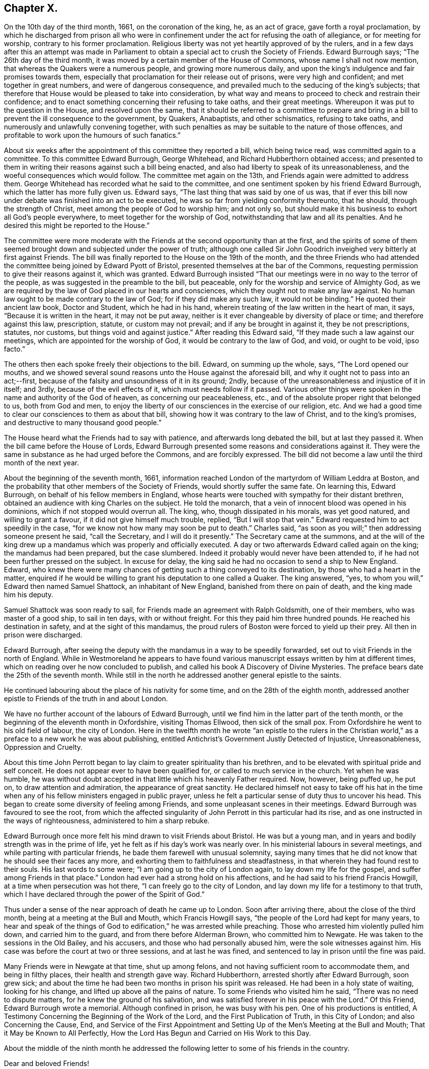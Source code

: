 == Chapter X.

On the 10th day of the third month, 1661, on the coronation of the king, he,
as an act of grace, gave forth a royal proclamation,
by which he discharged from prison all who were in confinement
under the act for refusing the oath of allegiance,
or for meeting for worship, contrary to his former proclamation.
Religious liberty was not yet heartily approved of by the rulers,
and in a few days after this an attempt was made in Parliament
to obtain a special act to crush the Society of Friends.
Edward Burrough says; "`The 26th day of the third month,
it was moved by a certain member of the House of Commons,
whose name I shall not now mention, that whereas the Quakers were a numerous people,
and growing more numerous daily,
and upon the king`'s indulgence and fair promises towards them,
especially that proclamation for their release out of prisons,
were very high and confident; and met together in great numbers,
and were of dangerous consequence,
and prevailed much to the seducing of the king`'s subjects;
that therefore that House would be pleased to take into consideration,
by what way and means to proceed to check and restrain their confidence;
and to enact something concerning their refusing to take oaths, and their great meetings.
Whereupon it was put to the question in the House, and resolved upon the same,
that it should be referred to a committee to prepare and bring
in a bill to prevent the ill consequence to the government,
by Quakers, Anabaptists, and other schismatics, refusing to take oaths,
and numerously and unlawfully convening together,
with such penalties as may be suitable to the nature of those offences,
and profitable to work upon the humours of such fanatics.`"

About six weeks after the appointment of this committee they reported a bill,
which being twice read, was committed again to a committee.
To this committee Edward Burrough, George Whitehead,
and Richard Hubberthorn obtained access;
and presented to them in writing their reasons against such a bill being enacted,
and also had liberty to speak of its unreasonableness,
and the woeful consequences which would follow.
The committee met again on the 13th, and Friends again were admitted to address them.
George Whitehead has recorded what he said to the committee,
and one sentiment spoken by his friend Edward Burrough,
which the latter has more fully given us.
Edward says, "`The last thing that was said by one of us was,
that if ever this bill now under debate was finished into an act to be executed,
he was so far from yielding conformity thereunto, that he should,
through the strength of Christ, meet among the people of God to worship him;
and not only so, but should make it his business to exhort all God`'s people everywhere,
to meet together for the worship of God, notwithstanding that law and all its penalties.
And he desired this might be reported to the House.`"

The committee were more moderate with the Friends
at the second opportunity than at the first,
and the spirits of some of them seemed brought down
and subjected under the power of truth;
although one called Sir John Goodrich inveighed very bitterly at first against Friends.
The bill was finally reported to the House on the 19th of the month,
and the three Friends who had attended the committee
being joined by Edward Pyott of Bristol,
presented themselves at the bar of the Commons,
requesting permission to give their reasons against it, which was granted.
Edward Burrough insisted "`That our meetings were in no way to the terror of the people,
as was suggested in the preamble to the bill, but peaceable,
only for the worship and service of Almighty God,
as we are required by the law of God placed in our hearts and consciences,
which they ought not to make any law against.
No human law ought to be made contrary to the law of God;
for if they did make any such law, it would not be binding.`"
He quoted their ancient law book, Doctor and Student, which he had in his hand,
wherein treating of the law written in the heart of man, it says,
"`Because it is written in the heart, it may not be put away,
neither is it ever changeable by diversity of place or time;
and therefore against this law, prescription, statute, or custom may not prevail;
and if any be brought in against it, they be not prescriptions, statutes, nor customs,
but things void and against justice.`"
After reading this Edward said, "`If they made such a law against our meetings,
which are appointed for the worship of God, it would be contrary to the law of God,
and void, or ought to be void, ipso facto.`"

The others then each spoke freely their objections to the bill.
Edward, on summing up the whole, says, "`The Lord opened our mouths,
and we showed several sound reasons unto the House against the aforesaid bill,
and why it ought not to pass into an act;--first,
because of the falsity and unsoundness of it in its ground; 2ndly,
because of the unreasonableness and injustice of it in itself; and 3rdly,
because of the evil effects of it, which must needs follow if it passed.
Various other things were spoken in the name and authority of the God of heaven,
as concerning our peaceableness, etc.,
and of the absolute proper right that belonged to us, both from God and men,
to enjoy the liberty of our consciences in the exercise of our religion, etc.
And we had a good time to clear our consciences to them as about that bill,
showing how it was contrary to the law of Christ, and to the king`'s promises,
and destructive to many thousand good people.`"

The House heard what the Friends had to say with patience,
and afterwards long debated the bill, but at last they passed it.
When the bill came before the House of Lords,
Edward Burrough presented some reasons and considerations against it.
They were the same in substance as he had urged before the Commons,
and are forcibly expressed.
The bill did not become a law until the third month of the next year.

About the beginning of the seventh month, 1661,
information reached London of the martyrdom of William Leddra at Boston,
and the probability that other members of the Society of Friends,
would shortly suffer the same fate.
On learning this, Edward Burrough, on behalf of his fellow members in England,
whose hearts were touched with sympathy for their distant brethren,
obtained an audience with king Charles on the subject.
He told the monarch, that a vein of innocent blood was opened in his dominions,
which if not stopped would overrun all.
The king, who, though dissipated in his morals, was yet good natured,
and willing to grant a favour, if it did not give himself much trouble, replied,
"`But I will stop that vein.`"
Edward requested him to act speedily in the case,
"`for we know not how many may soon be put to death.`"
Charles said, "`as soon as you will;`" then addressing someone present he said,
"`call the Secretary, and I will do it presently.`"
The Secretary came at the summons,
and at the will of the king drew up a mandamus which was properly and officially executed.
A day or two afterwards Edward called again on the king; the mandamus had been prepared,
but the case slumbered.
Indeed it probably would never have been attended to,
if he had not been further pressed on the subject.
In excuse for delay, the king said he had no occasion to send a ship to New England.
Edward,
who knew there were many chances of getting such a thing conveyed to its destination,
by those who had a heart in the matter,
enquired if he would be willing to grant his deputation to one called a Quaker.
The king answered, "`yes, to whom you will,`" Edward then named Samuel Shattock,
an inhabitant of New England, banished from there on pain of death,
and the king made him his deputy.

Samuel Shattock was soon ready to sail,
for Friends made an agreement with Ralph Goldsmith, one of their members,
who was master of a good ship, to sail in ten days, with or without freight.
For this they paid him three hundred pounds.
He reached his destination in safety, and at the sight of this mandamus,
the proud rulers of Boston were forced to yield up their prey.
All then in prison were discharged.

Edward Burrough,
after seeing the deputy with the mandamus in a way to be speedily forwarded,
set out to visit Friends in the north of England.
While in Westmoreland he appears to have found various
manuscript essays written by him at different times,
which on reading over he now concluded to publish,
and called his book A Discovery of Divine Mysteries.
The preface bears date the 25th of the seventh month.
While still in the north he addressed another general epistle to the saints.

He continued labouring about the place of his nativity for some time,
and on the 28th of the eighth month,
addressed another epistle to Friends of the truth in and about London.

We have no further account of the labours of Edward Burrough,
until we find him in the latter part of the tenth month,
or the beginning of the eleventh month in Oxfordshire, visiting Thomas Ellwood,
then sick of the small pox.
From Oxfordshire he went to his old field of labour, the city of London.
Here in the twelfth month he wrote "`an epistle to the rulers in the Christian
world,`" as a preface to a new work he was about publishing,
entitled Antichrist`'s Government Justly Detected of Injustice, Unreasonableness,
Oppression and Cruelty.

About this time John Perrott began to lay claim to greater spirituality than his brethren,
and to be elevated with spiritual pride and self conceit.
He does not appear ever to have been qualified for,
or called to much service in the church.
Yet when he was humble,
he was without doubt accepted in that little which his heavenly Father required.
Now, however, being puffed up, he put on, to draw attention and admiration,
the appearance of great sanctity.
He declared himself not easy to take off his hat in the time when
any of his fellow ministers engaged in public prayer,
unless he felt a particular sense of duty thus to uncover his head.
This began to create some diversity of feeling among Friends,
and some unpleasant scenes in their meetings.
Edward Burrough was favoured to see the root,
from which the affected singularity of John Perrott in this particular had its rise,
and as one instructed in the ways of righteousness, administered to him a sharp rebuke.

Edward Burrough once more felt his mind drawn to visit Friends about Bristol.
He was but a young man, and in years and bodily strength was in the prime of life,
yet he felt as if his day`'s work was nearly over.
In his ministerial labours in several meetings,
and while parting with particular friends, he bade them farewell with unusual solemnity,
saying many times that he did not know that he should see their faces any more,
and exhorting them to faithfulness and steadfastness,
in that wherein they had found rest to their souls.
His last words to some were; "`I am going up to the city of London again,
to lay down my life for the gospel, and suffer among Friends in that place.`"
London had ever had a strong hold on his affections,
and he had said to his friend Francis Howgill, at a time when persecution was hot there,
"`I can freely go to the city of London,
and lay down my life for a testimony to that truth,
which I have declared through the power of the Spirit of God.`"

Thus under a sense of the near approach of death he came up to London.
Soon after arriving there, about the close of the third month,
being at a meeting at the Bull and Mouth, which Francis Howgill says,
"`the people of the Lord had kept for many years,
to hear and speak of the things of God to edification,`" he was arrested while preaching.
Those who arrested him violently pulled him down, and carried him to the guard,
and from there before Alderman Brown, who committed him to Newgate.
He was taken to the sessions in the Old Bailey, and his accusers,
and those who had personally abused him, were the sole witnesses against him.
His case was before the court at two or three sessions, and at last he was fined,
and sentenced to lay in prison until the fine was paid.

Many Friends were in Newgate at that time, shut up among felons,
and not having sufficient room to accommodate them, and being in filthy places,
their health and strength gave way.
Richard Hubberthorn, arrested shortly after Edward Burrough, soon grew sick;
and about the time he had been two months in prison his spirit was released.
He had been in a holy state of waiting, looking for his change,
and lifted up above all the pains of nature.
To some Friends who visited him he said, "`There was no need to dispute matters,
for he knew the ground of his salvation,
and was satisfied forever in his peace with the Lord.`"
Of this Friend, Edward Burrough wrote a memorial.
Although confined in prison, he was busy with his pen.
One of his productions is entitled,
A Testimony Concerning the Beginning of the Work of the Lord,
and the First Publication of Truth, in this City of London;
and also Concerning the Cause, End,
and Service of the First Appointment and Setting
Up of the Men`'s Meeting at the Bull and Mouth;
That it May be Known to All Perfectly,
How the Lord Has Begun and Carried on His Work to this Day.

About the middle of the ninth month he addressed the following
letter to some of his friends in the country.

Dear and beloved Friends!

The lively remembrance of you dwells always with me,
praying for the increase of peace and blessing to you from the Father.
I know you have learned Christ,
and are acquainted with the teachings of his grace and spirit,
which leads you into all truth, and is a comforter unto you in all conditions,
which is present with you, and in you, in all times and places,
even the Spirit of the Holy God, which is given you, because you are children of him,
who is God, blessed over all.

Dearly beloved, my heart is filled with fervent love towards you at this time,
and the lively sense of the Lord`'s suffering people rests upon my spirit,
with the dear embraces and salutations in the same
love with which I am loved of Christ Jesus my Lord,
whom I hope you have so learned as never to deny his name and truth.
I am persuaded concerning you, that the greatest tribulations,
afflictions and sufferings, can never move or shake your hope or confidence in God,
nor separate you from his love, life and peace,
which many of you have had large manifestations of,
and some the assured possession of forevermore;
and I hope nothing can separate you from that love which is of God,
or divide you from it in the absence of the Father`'s presence,
which is full of joy and peace.
Nothing, I say, can be able to break our fellowship with the Lord, but that he is ours,
and we are his, whatever wars, actions or tribulations may pass upon our outward man.
I write unto the faithful, and I need not say unto you, "`know the Lord,`" but I may say,
"`stand fast, faithful and valiant unto death,
for the knowledge of God which you have received, and give yourselves to be destroyed,
rather than to renounce or deny Christ before men,
or to cease from the exercise of your consciences in what
his Holy Spirit persuades your hearts in the verity of.`"

Friends here are generally well in the inward and outward man,
and the presence of the Lord is manifest with us through great trials,
and sore afflictions, and grievous persecutions,
which we have met with this last half year.
It would be too large to relate, and piercing to your hearts to hear,
the violence and cruelty which Friends have suffered in this city in their meetings,
and in prisons; it has been very hard to bear the persecution inflicted every way,
though the Lord has given strength and boldness, and his power alone has carried through,
else many would have fainted, and not have been able to stand.
Many have given up their lives in faithfulness in this place,
and their faithfulness in keeping meetings,
and in patiently enduring many tribulations and cruel exercises,
is a crown upon Friends in this city.

Here are now near two hundred and fifty of us prisoners in Newgate, Bridewell,
Southwark and New Prison.
In Newgate we are so extremely thronged,
that if the mercy of the Lord had not preserved us, we could not have endured.
There are near a hundred in one room on the common side among the felons,
and their sufferings are great; but the Lord supports.
For about six weeks the meetings were generally quiet in the city,
but these last three weeks they have fallen on more violently than ever,
and imprisoned many Friends.
But through all this truth is of good report,
and the nobility of it gains place in many hearts,
which are opened in pity and compassion toward innocent sufferers,
and truth is increased through all trials.
Our trust is in the Lord, and not in man;
and we desire the same spirit may dwell and abide in you also,
that you may be likeminded with us, and we all of the mind of Christ,
who seeks men`'s salvation, and not their destruction.

King Charles, who appears to have entertained much respect for Edward Burrough,
hearing of the crowded condition of the prison,
and the number who were sick or dying in it,
sent a special order for the release of Edward Burrough and some other of the prisoners.
This order, however,
the cruel and persecuting alderman Brown and other London magistrates contrived to thwart;
and Edward, who had become quite weak and sickly, from the pestilential air of the jail,
rapidly grew worse.
It soon became evident that this faithful and devoted servant of Christ,
was hastening to the close of his labours on earth,
to enjoy the crown immortal in heaven.
The same meek,
enduring and fervent spirit which had shown forth in his active and useful life,
was apparent in the approach of death.
As his sickness increased, he abounded in patience and composure,
and the spirit of supplication rested richly upon him.
By night and by day he poured out his prayers to God, for himself and for his people.
His heart being replenished with grace,
he uttered many expressions indicating the heavenly frame of his soul,
greatly to the comfort of his surviving friends.
At one time he said,
"`I have had the testimony of the Lord`'s love to me from my youth up;
and my heart has been given up to do His will.`"

His deep interest in the city of London,
and the prosperity of the Society of Friends there, continued with him;
and on one occasion he exclaimed, "`I have preached the gospel freely in this city,
and have often given up my life for the gospel`'s sake.`"
"`There is no iniquity lies at my door, but the presence of the Lord is with me,
and his life, I feel justifies me.`"
His heart overflowing with the love of God,
and with a precious sense of God`'s love extended to him,
he seemed borne above his weakness and sufferings,
already enjoying a foretaste of that heavenly rest and peace,
into which he was soon to enter.
In addressing his heavenly Father, he would say,
"`I have loved you from my cradle--from my youth unto this day;
and have served you faithfully in my generation.`"

Filled with a lively sense of the preciousness of that love,
which is the fulfilling of the law, he exhorted his friends to "`love one another,
and to live in love and peace.`"
He prayed for Richard Brown, one of his principal persecutors, by name;
thus showing forth the spirit of his divine Master, who,
when suffering on the cross for the sins of mankind,
interceded for his murderers in this affecting language; "`Father forgive them,
for they know not what they do.`"
Thus calmly and peacefully he drew toward the close of life,
the spirit of his Lord and Master being in dominion in him,
and his faculties bright and clear, notwithstanding the violence of his disorder.
Sensible that his death was near, he said, just before it occurred,
"`Though this body of clay must return to dust,
yet I have a testimony that I have served God in my generation;
and that spirit which has acted and ruled in me shall yet break forth in thousands.`"
Thus sustained by the power of God, in the faith and hope of the gospel of Christ,
he closed his life, a martyr for the name and testimony of the Lord Jesus,
on the 14th day of the twelfth month, 1662.

Those who have followed this undaunted soldier in the Lamb`'s army,
through his life of laborious dedication to the gospel,
and his peaceful and triumphant death,
can subscribe to the language of George Fox respecting him:

His name is chronicled in the Lamb`'s book of life, a righteous spirit, pure,
chaste and clean.
Who can tax him with oppressing them, or burdening them, or being chargeable to them,
who through suffering has finished his course and testimony;
who is now crowned with the crown of life,
and reigns with the Lord Christ forever and ever.

In his ministry in his life-time he went through sufferings by bad spirits.
He never turned his back on the truth, nor his back from any out of the truth.
A valiant warrior, more than a conqueror,
who has got the crown through death and sufferings.
Who is dead, yet lives among us.
